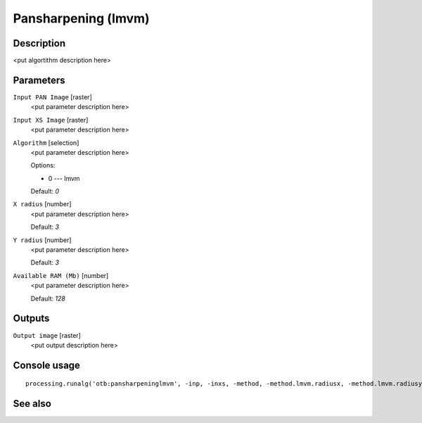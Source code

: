 Pansharpening (lmvm)
====================

Description
-----------

<put algortithm description here>

Parameters
----------

``Input PAN Image`` [raster]
  <put parameter description here>

``Input XS Image`` [raster]
  <put parameter description here>

``Algorithm`` [selection]
  <put parameter description here>

  Options:

  * 0 --- lmvm

  Default: *0*

``X radius`` [number]
  <put parameter description here>

  Default: *3*

``Y radius`` [number]
  <put parameter description here>

  Default: *3*

``Available RAM (Mb)`` [number]
  <put parameter description here>

  Default: *128*

Outputs
-------

``Output image`` [raster]
  <put output description here>

Console usage
-------------

::

  processing.runalg('otb:pansharpeninglmvm', -inp, -inxs, -method, -method.lmvm.radiusx, -method.lmvm.radiusy, -ram, -out)

See also
--------

